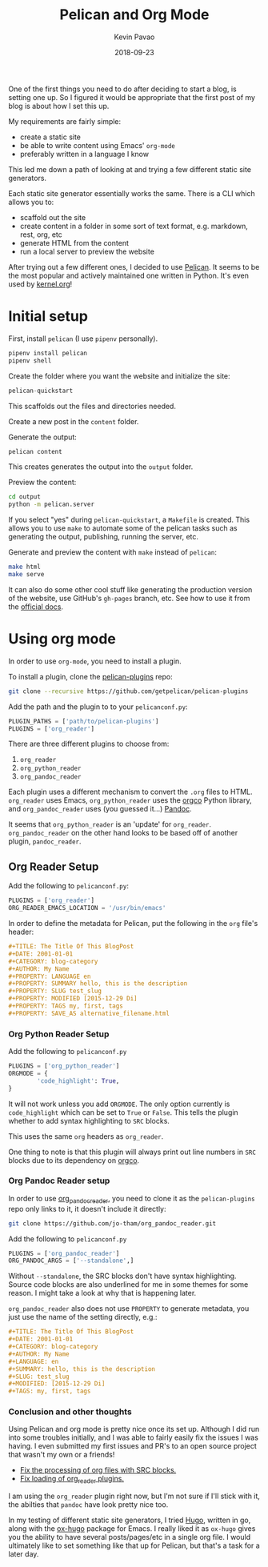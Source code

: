 #+TITLE: Pelican and Org Mode
#+DATE: 2018-09-23
#+CATEGORY: pelican
#+AUTHOR: Kevin Pavao
#+PROPERTY: LANGUAGE en
#+PROPERTY: SUMMARY Setting up Pelican to use org mode
#+PROPERTY: SLUG pelican_org_mode 
#+PROPERTY: MODIFIED [2018-09-23 Di]
#+PROPERTY: TAGS pelican, tutorial, orgmode
#+OPTIONS: toc:nil

One of the first things you need to do after deciding to start a blog, is setting one up. So I figured it would be appropriate that the first post of my blog is about how I set this up.

My requirements are fairly simple:
- create a static site
- be able to write content using Emacs' =org-mode=
- preferably written in a language I know

This led me down a path of looking at and trying a few different static site generators. 

Each static site generator essentially works the same. There is a CLI which allows you to:
- scaffold out the site
- create content in a folder in some sort of text format, e.g. markdown, rest, org, etc
- generate HTML from the content
- run a local server to preview the website

After trying out a few different ones, I decided to use [[http://docs.getpelican.com/en/stable/][Pelican]]. It seems to be the most popular and actively maintained one written in Python. It's even used by [[https://kernel.org][kernel.org]]!

* Initial setup
First, install =pelican= (I use =pipenv= personally).
#+BEGIN_SRC python
  pipenv install pelican
  pipenv shell
#+END_SRC

Create the folder where you want the website and initialize the site:
#+BEGIN_SRC python
  pelican-quickstart
#+END_SRC
This scaffolds out the files and directories needed.

Create a new post in the =content= folder.

Generate the output:
#+BEGIN_SRC python
  pelican content
#+END_SRC
This creates generates the output into the =output= folder.

Preview the content:
#+BEGIN_SRC sh
  cd output
  python -m pelican.server
#+END_SRC

If you select "yes" during =pelican-quickstart=, a =Makefile= is created. This allows you to use =make= to automate some of the pelican tasks such as generating the output, publishing, running the server, etc.

Generate and preview the content with =make= instead of =pelican=:
#+BEGIN_SRC sh
  make html
  make serve
#+END_SRC

It can also do some other cool stuff like generating the production version of the website, use GitHub's =gh-pages= branch, etc. See how to use it from the [[http://docs.getpelican.com/en/stable/publish.html?highlight=makefile#make][official docs]].

* Using org mode
In order to use =org-mode=, you need to install a plugin.

To install a plugin, clone the [[https://github.com/getpelican/pelican-plugins][pelican-plugins]] repo:
#+BEGIN_SRC sh
  git clone --recursive https://github.com/getpelican/pelican-plugins
#+END_SRC

Add the path and the plugin to to your =pelicanconf.py=:
#+BEGIN_SRC python
  PLUGIN_PATHS = ['path/to/pelican-plugins']
  PLUGINS = ['org_reader']
#+END_SRC

There are three different plugins to choose from:
1. =org_reader=
2. =org_python_reader=
3. =org_pandoc_reader=

Each plugin uses a different mechanism to convert the =.org= files to HTML. =org_reader= uses Emacs, =org_python_reader= uses the [[https://github.com/paetzke/orgco][orgco]] Python library, and =org_pandoc_reader= uses (you guessed it...) [[https://pandoc.org][Pandoc]].

It seems that =org_python_reader= is an 'update' for =org_reader=. =org_pandoc_reader= on the other hand looks to be based off of another plugin, =pandoc_reader=. 

** Org Reader Setup
Add the following to =pelicanconf.py=:
#+BEGIN_SRC python
  PLUGINS = ['org_reader']
  ORG_READER_EMACS_LOCATION = '/usr/bin/emacs'
#+END_SRC

In order to define the metadata for Pelican, put the following in the =org= file's header:
#+BEGIN_SRC org
  ,#+TITLE: The Title Of This BlogPost
  ,#+DATE: 2001-01-01
  ,#+CATEGORY: blog-category
  ,#+AUTHOR: My Name
  ,#+PROPERTY: LANGUAGE en
  ,#+PROPERTY: SUMMARY hello, this is the description
  ,#+PROPERTY: SLUG test_slug
  ,#+PROPERTY: MODIFIED [2015-12-29 Di]
  ,#+PROPERTY: TAGS my, first, tags
  ,#+PROPERTY: SAVE_AS alternative_filename.html
#+END_SRC

*** Org Python Reader Setup
Add the following to =pelicanconf.py=
#+BEGIN_SRC python
  PLUGINS = ['org_python_reader']
  ORGMODE = {
          'code_highlight': True,
  }
#+END_SRC

It will not work unless you add =ORGMODE=. The only option currently is =code_highlight= which can be set to =True= or =False=. This tells the plugin whether to add syntax highlighting to =SRC= blocks.

This uses the same =org= headers as =org_reader=.

One thing to note is that this plugin will always print out line numbers in =SRC= blocks due to its dependency on [[https://github.com/paetzke/orgco][orgco]].

*** Org Pandoc Reader setup
In order to use [[https://github.com/jo-tham/org_pandoc_reader/tree/bf06b72c1bfe1831f3e4c872f6c833af0bec19bf][org_pandoc_reader]], you need to clone it as the =pelican-plugins= repo only links to it, it doesn't include it directly:
#+BEGIN_SRC sh
  git clone https://github.com/jo-tham/org_pandoc_reader.git
#+END_SRC

Add the following to =pelicanconf.py=
#+BEGIN_SRC python
  PLUGINS = ['org_pandoc_reader']
  ORG_PANDOC_ARGS = ['--standalone',]
#+END_SRC

Without =--standalone=, the SRC blocks don't have syntax highlighting. Source code blocks are also underlined for me in some themes for some reason. I might take a look at why that is happening later.

=org_pandoc_reader= also does not use =PROPERTY= to generate metadata, you just use the name of the setting directly, e.g.:
#+BEGIN_SRC org
  ,#+TITLE: The Title Of This BlogPost
  ,#+DATE: 2001-01-01
  ,#+CATEGORY: blog-category
  ,#+AUTHOR: My Name
  ,#+LANGUAGE: en
  ,#+SUMMARY: hello, this is the description
  ,#+SLUG: test_slug
  ,#+MODIFIED: [2015-12-29 Di]
  ,#+TAGS: my, first, tags
#+END_SRC

*** Conclusion and other thoughts
Using Pelican and org mode is pretty nice once its set up. Although I did run into some troubles initially, and I was able to fairly easily fix the issues I was having. I even submitted my first issues and PR's to an open source project that wasn't my own or a friends!

- [[https://github.com/getpelican/pelican-plugins/pull/1066][Fix the processing of org files with SRC blocks.]]
- [[https://github.com/getpelican/pelican-plugins/pull/1064][Fix loading of org_reader plugins.]]

I am using the =org_reader= plugin right now, but I'm not sure if I'll stick with it, the abilties that =pandoc= have look pretty nice too.

In my testing of different static site generators, I tried [[https://gohugo.io/][Hugo]], written in go, along with the [[https://ox-hugo.scripter.co/][ox-hugo]] package for Emacs. I really liked it as =ox-hugo= gives you the ability to have several posts/pages/etc in a single org file. I would ultimately like to set something like that up for Pelican, but that's a task for a later day.
